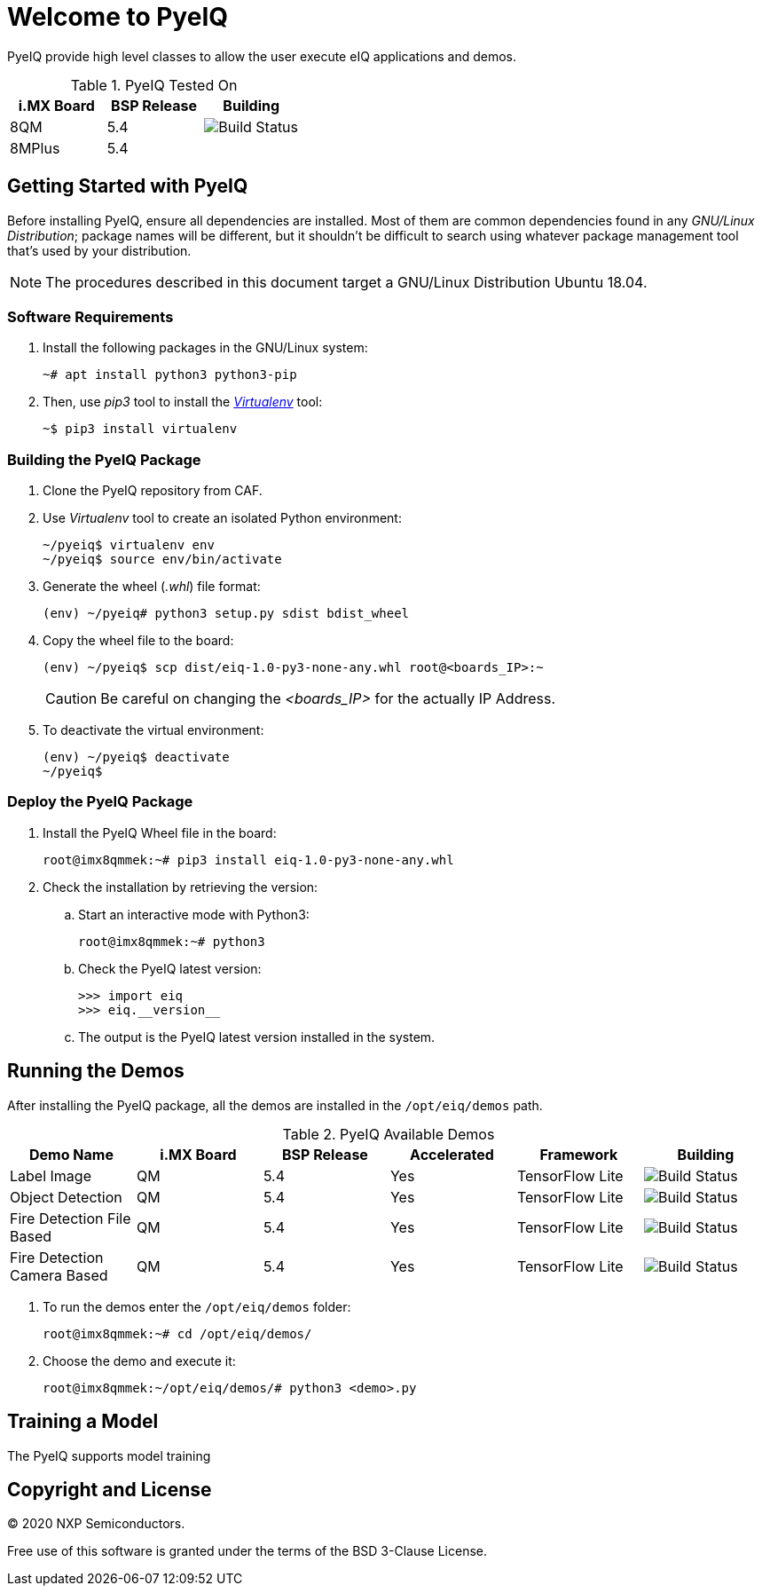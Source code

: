 ifdef::env-github[]
:tip-caption: :bulb:
:note-caption: :information_source:
:important-caption: :heavy_exclamation_mark:
:caution-caption: :fire:
:warning-caption: :warning:
:source-highlighter: :rouge:
endif::[]

= Welcome to PyeIQ

PyeIQ provide high level classes to allow the user execute eIQ applications and demos.

.PyeIQ Tested On
|===
|i.MX Board |BSP Release |Building

|8QM
|5.4
|image:https://img.shields.io/travis/asciidoctor/jekyll-asciidoc/master.svg[Build Status]

|8MPlus
|5.4
|
|===

== Getting Started with PyeIQ

Before installing PyeIQ, ensure all dependencies are installed. Most of them are
common dependencies found in any _GNU/Linux Distribution_; package names will be
different, but it shouldn't be difficult to search using whatever package management
tool that's used by your distribution.

[NOTE]
====
The procedures described in this document target a GNU/Linux Distribution Ubuntu 18.04.
====

=== Software Requirements

. Install the following packages in the GNU/Linux system:
+
[source,console]
----
~# apt install python3 python3-pip
----
+
. Then, use _pip3_ tool to install the https://virtualenv.pypa.io/en/latest/[_Virtualenv_] tool:
+
[source,console]
----
~$ pip3 install virtualenv
----

=== Building the PyeIQ Package

. Clone the PyeIQ repository from CAF.
+
. Use _Virtualenv_ tool to create an isolated Python environment:
+
[source,console]
----
~/pyeiq$ virtualenv env
~/pyeiq$ source env/bin/activate
----
+
. Generate the wheel (_.whl_) file format:
+
[source,console]
----
(env) ~/pyeiq# python3 setup.py sdist bdist_wheel
----
+
. Copy the wheel file to the board:
+
[source,console]
----
(env) ~/pyeiq$ scp dist/eiq-1.0-py3-none-any.whl root@<boards_IP>:~
----
+
[CAUTION]
====
Be careful on changing the _<boards_IP>_ for the actually IP Address.
====
+
. To deactivate the virtual environment:
+
[source,console]
----
(env) ~/pyeiq$ deactivate
~/pyeiq$
----

=== Deploy the PyeIQ Package

. Install the PyeIQ Wheel file in the board:
+
[source,console]
----
root@imx8qmmek:~# pip3 install eiq-1.0-py3-none-any.whl
----
+
. Check the installation by retrieving the version:
+
.. Start an interactive mode with Python3:
+
[source,console]
----
root@imx8qmmek:~# python3
----
+
.. Check the PyeIQ latest version:
+
[source,console]
----
>>> import eiq
>>> eiq.__version__
----
+
.. The output is the PyeIQ latest version installed in the system.

== Running the Demos

After installing the PyeIQ package, all the demos are installed in the
`/opt/eiq/demos` path.

.PyeIQ Available Demos
|===
|Demo Name |i.MX Board |BSP Release |Accelerated |Framework |Building

|Label Image
|QM
|5.4
|Yes
|TensorFlow Lite
|image:https://img.shields.io/travis/asciidoctor/jekyll-asciidoc/master.svg[Build Status]

|Object Detection
|QM
|5.4
|Yes
|TensorFlow Lite
|image:https://img.shields.io/travis/asciidoctor/jekyll-asciidoc/master.svg[Build Status]

|Fire Detection File Based
|QM
|5.4
|Yes
|TensorFlow Lite
|image:https://img.shields.io/travis/asciidoctor/jekyll-asciidoc/master.svg[Build Status]

|Fire Detection Camera Based
|QM
|5.4
|Yes
|TensorFlow Lite
|image:https://img.shields.io/travis/asciidoctor/jekyll-asciidoc/master.svg[Build Status]
|===

. To run the demos enter the `/opt/eiq/demos` folder:
+
[source,console]
----
root@imx8qmmek:~# cd /opt/eiq/demos/
----
+
. Choose the demo and execute it:
+
[source,console]
----
root@imx8qmmek:~/opt/eiq/demos/# python3 <demo>.py
----


== Training a Model

The PyeIQ supports model training

== Copyright and License

© 2020 NXP Semiconductors.

Free use of this software is granted under the terms of the BSD 3-Clause License.
